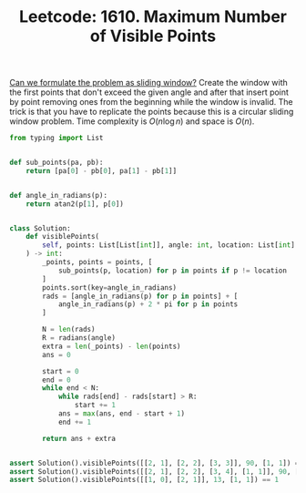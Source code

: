 :PROPERTIES:
:ID:       CE7B491B-6E16-4F6B-B0A2-82DE41C4DE21
:ROAM_REFS: https://leetcode.com/problems/maximum-number-of-visible-points/
:END:
#+TITLE: Leetcode: 1610. Maximum Number of Visible Points
#+ROAM_REFS: https://leetcode.com/problems/maximum-number-of-visible-points/
#+LEETCODE_LEVEL: Hard
#+ANKI_DECK: Problem Solving

[[id:46522C06-DAC3-4986-A13A-17C2ED44ADD1][Can we formulate the problem as sliding window?]]  Create the window with the first points that don't exceed the given angle and after that insert point by point removing ones from the beginning while the window is invalid.  The trick is that you have to replicate the points because this is a circular sliding window problem.  Time complexity is $O(n \log n)$ and space is $O(n)$.

#+begin_src python
  from typing import List


  def sub_points(pa, pb):
      return [pa[0] - pb[0], pa[1] - pb[1]]


  def angle_in_radians(p):
      return atan2(p[1], p[0])


  class Solution:
      def visiblePoints(
          self, points: List[List[int]], angle: int, location: List[int]
      ) -> int:
          _points, points = points, [
              sub_points(p, location) for p in points if p != location
          ]
          points.sort(key=angle_in_radians)
          rads = [angle_in_radians(p) for p in points] + [
              angle_in_radians(p) + 2 * pi for p in points
          ]

          N = len(rads)
          R = radians(angle)
          extra = len(_points) - len(points)
          ans = 0

          start = 0
          end = 0
          while end < N:
              while rads[end] - rads[start] > R:
                  start += 1
              ans = max(ans, end - start + 1)
              end += 1

          return ans + extra


  assert Solution().visiblePoints([[2, 1], [2, 2], [3, 3]], 90, [1, 1]) == 3
  assert Solution().visiblePoints([[2, 1], [2, 2], [3, 4], [1, 1]], 90, [1, 1]) == 4
  assert Solution().visiblePoints([[1, 0], [2, 1]], 13, [1, 1]) == 1
#+end_src

